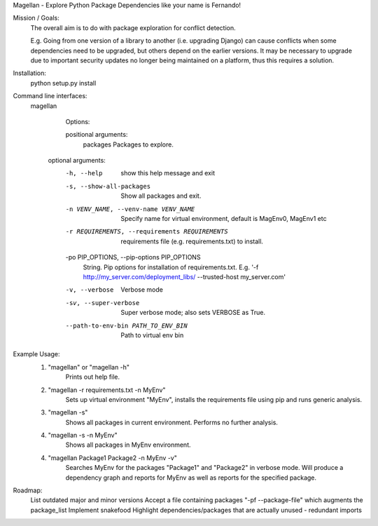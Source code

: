 Magellan - Explore Python Package Dependencies like your name is Fernando!

Mission / Goals:
    The overall aim is to do with package exploration for conflict detection.
    
    E.g. Going from one version of a library to another (i.e. upgrading Django)
    can cause conflicts when some dependencies need to be upgraded, but others
    depend on the earlier versions. It may be necessary to upgrade due to 
    important security updates no longer being maintained on a platform, thus
    this requires a solution.

    
Installation:
    python setup.py install


Command line interfaces:
    magellan

        Options:

        positional arguments:
          packages              Packages to explore.

       optional arguments:
          -h, --help            show this help message and exit
          -s, --show-all-packages
                                Show all packages and exit.
          -n VENV_NAME, --venv-name VENV_NAME
                                Specify name for virtual environment, default is
                                MagEnv0, MagEnv1 etc
          -r REQUIREMENTS, --requirements REQUIREMENTS
                                requirements file (e.g. requirements.txt) to install.
          -po PIP_OPTIONS, --pip-options PIP_OPTIONS
                                String. Pip options for installation of
                                requirements.txt. E.g. '-f
                                http://my_server.com/deployment_libs/ --trusted-host
                                my_server.com'
          -v, --verbose         Verbose mode
          -sv, --super-verbose  Super verbose mode; also sets VERBOSE as True.
          --path-to-env-bin PATH_TO_ENV_BIN
                                Path to virtual env bin



Example Usage:
    1. "magellan" or "magellan -h"
            Prints out help file.
    2. "magellan -r requirements.txt -n MyEnv"
            Sets up virtual environment "MyEnv", installs the requirements
            file using pip and runs generic analysis.
    3. "magellan -s"
            Shows all packages in current environment. Performs no further
            analysis.
    4. "magellan -s -n MyEnv"
            Shows all packages in MyEnv environment.
    4. "magellan Package1 Package2 -n MyEnv -v"
            Searches MyEnv for the packages "Package1" and "Package2" in
            verbose mode. Will produce a dependency graph and reports for MyEnv
            as well as reports for the specified package.


Roadmap:
    List outdated major and minor versions
    Accept a file containing packages "-pf --package-file" which augments the package_list
    Implement snakefood
    Highlight dependencies/packages that are actually unused - redundant imports